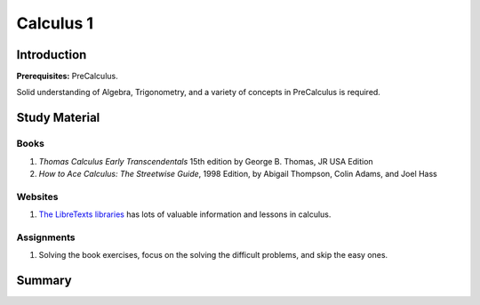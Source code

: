 Calculus 1
==========

Introduction
------------

**Prerequisites:** PreCalculus.

Solid understanding of Algebra, Trigonometry, and a variety of concepts in PreCalculus is required.

Study Material
--------------

Books
^^^^^

#. *Thomas Calculus Early Transcendentals* 15th edition by George B. Thomas, JR USA Edition
#. *How to Ace Calculus: The Streetwise Guide*, 1998 Edition, by Abigail Thompson, Colin Adams, and Joel Hass

Websites
^^^^^^^^

#. `The LibreTexts libraries <https://math.libretexts.org/>`_ has lots of valuable information and lessons in calculus.

Assignments
^^^^^^^^^^^

#. Solving the book exercises, focus on the solving the difficult problems, and skip the easy ones.


Summary
-------
